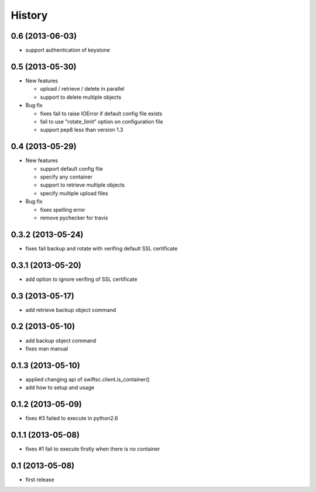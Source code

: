 History
-------

0.6 (2013-06-03)
^^^^^^^^^^^^^^^^

* support authentication of keystone

0.5 (2013-05-30)
^^^^^^^^^^^^^^^^

* New features

  * upload / retrieve / delete in parallel
  * support to delete multiple objects

* Bug fix

  * fixes fail to raise IOError if default config file exists
  * fail to use "rotate_limit" option on configuration file
  * support pep8 less than version 1.3

0.4 (2013-05-29)
^^^^^^^^^^^^^^^^

* New features

  * support default config file 
  * specify any container
  * support to retrieve multiple objects
  * specify multiple upload files

* Bug fix

  * fixes spelling error
  * remove pychecker for travis

0.3.2 (2013-05-24)
^^^^^^^^^^^^^^^^^^

* fixes fail backup and rotate with verifing default SSL certificate

0.3.1 (2013-05-20)
^^^^^^^^^^^^^^^^^^

* add option to ignore verifing of SSL certificate

0.3 (2013-05-17)
^^^^^^^^^^^^^^^^

* add retrieve backup object command

0.2 (2013-05-10)
^^^^^^^^^^^^^^^^

* add backup object command
* fixes man manual

0.1.3 (2013-05-10)
^^^^^^^^^^^^^^^^^^

* applied changing api of swiftsc.client.is_container()
* add how to setup and usage

0.1.2 (2013-05-09)
^^^^^^^^^^^^^^^^^^

* fixes #3 failed to execute in python2.6

0.1.1 (2013-05-08)
^^^^^^^^^^^^^^^^^^

* fixes #1 fail to execute firstly when there is no container

0.1 (2013-05-08)
^^^^^^^^^^^^^^^^

* first release

